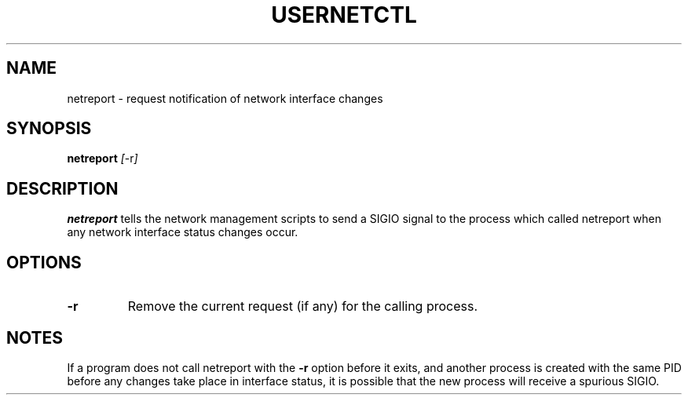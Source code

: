 .TH USERNETCTL 1 "Red Hat Software" "RHS" \" -*- nroff -*-
.SH NAME
netreport \- request notification of network interface changes
.SH SYNOPSIS
.B netreport
\fI[\fP-r\fI]\fP
.SH DESCRIPTION
.B netreport
tells the network management scripts to send a SIGIO signal
to the process which called netreport when any network interface
status changes occur.
.SH OPTIONS
.TP
.B -r
Remove the current request (if any) for the calling process.
.PP
.SH NOTES
If a program does not call netreport with the
.B -r
option before it exits, and another process is created with the
same PID before any changes take place in interface status, it
is possible that the new process will receive a spurious SIGIO.
